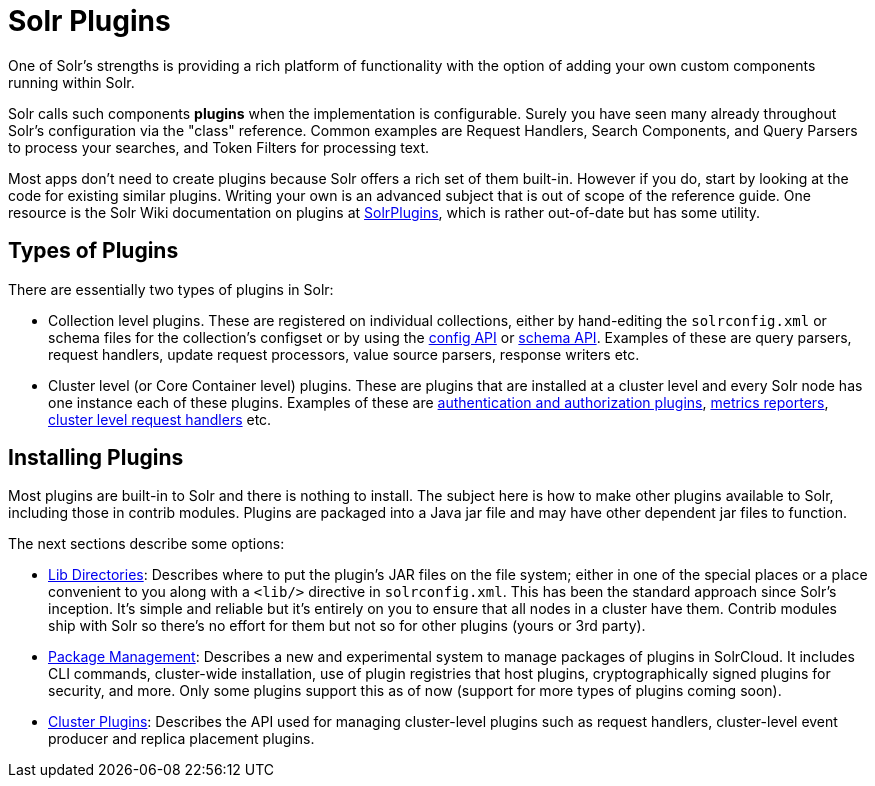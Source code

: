 = Solr Plugins
:page-children: libs, \
    package-manager
// Licensed to the Apache Software Foundation (ASF) under one
// or more contributor license agreements.  See the NOTICE file
// distributed with this work for additional information
// regarding copyright ownership.  The ASF licenses this file
// to you under the Apache License, Version 2.0 (the
// "License"); you may not use this file except in compliance
// with the License.  You may obtain a copy of the License at
//
//   http://www.apache.org/licenses/LICENSE-2.0
//
// Unless required by applicable law or agreed to in writing,
// software distributed under the License is distributed on an
// "AS IS" BASIS, WITHOUT WARRANTIES OR CONDITIONS OF ANY
// KIND, either express or implied.  See the License for the
// specific language governing permissions and limitations
// under the License.

One of Solr's strengths is providing a rich platform of functionality with the option of adding your own custom components running within Solr.

Solr calls such components *plugins* when the implementation is configurable.
Surely you have seen many already throughout Solr's configuration via the "class" reference.
Common examples are Request Handlers, Search Components, and Query Parsers to process your searches, and Token Filters for processing text.

Most apps don't need to create plugins because Solr offers a rich set of them built-in.
However if you do, start by looking at the code for existing similar plugins.
Writing your own is an advanced subject that is out of scope of the reference guide.
One resource is the Solr Wiki documentation on plugins at https://cwiki.apache.org/confluence/display/solr/SolrPlugins[SolrPlugins], which is rather out-of-date but has some utility.

== Types of Plugins ==

There are essentially two types of plugins in Solr:

* Collection level plugins. These are registered on individual collections, either by hand-editing the `solrconfig.xml` or schema files for the collection's configset or by using the <<config-api.adoc#config-api,config API>> or <<schema-api.adoc#schema-api,schema API>>. Examples of these are query parsers, request handlers, update request processors, value source parsers, response writers etc.

* Cluster level (or Core Container level) plugins. These are plugins that are installed at a cluster level and every Solr node has one instance each of these plugins. Examples of these are <<authentication-and-authorization-plugins.adoc#authentication-and-authorization-plugins,authentication and authorization plugins>>, <<metrics-reporting.adoc#reporters,metrics reporters>>, https://issues.apache.org/jira/browse/SOLR-14404[cluster level request handlers] etc.

== Installing Plugins ==

Most plugins are built-in to Solr and there is nothing to install.
The subject here is how to make other plugins available to Solr, including those in contrib modules.
Plugins are packaged into a Java jar file and may have other dependent jar files to function.

The next sections describe some options:

* <<libs.adoc#lib-directories,Lib Directories>>:
Describes where to put the plugin's JAR files on the file system; either in one of the special places or a place convenient to you along with a  `<lib/>` directive in `solrconfig.xml`.
This has been the standard approach since Solr's inception.
It's simple and reliable but it's entirely on you to ensure that all nodes in a cluster have them.
Contrib modules ship with Solr so there's no effort for them but not so for other plugins (yours or 3rd party).

* <<package-manager.adoc#package-manager,Package Management>>:
Describes a new and experimental system to manage packages of plugins in SolrCloud.
It includes CLI commands, cluster-wide installation, use of plugin registries that host plugins, cryptographically signed plugins for security, and more.
Only some plugins support this as of now (support for more types of plugins coming soon).

* <<cluster-plugins.adoc#cluster-plugins,Cluster Plugins>>:
Describes the API used for managing cluster-level plugins such as request handlers,
cluster-level event producer and replica placement plugins.
